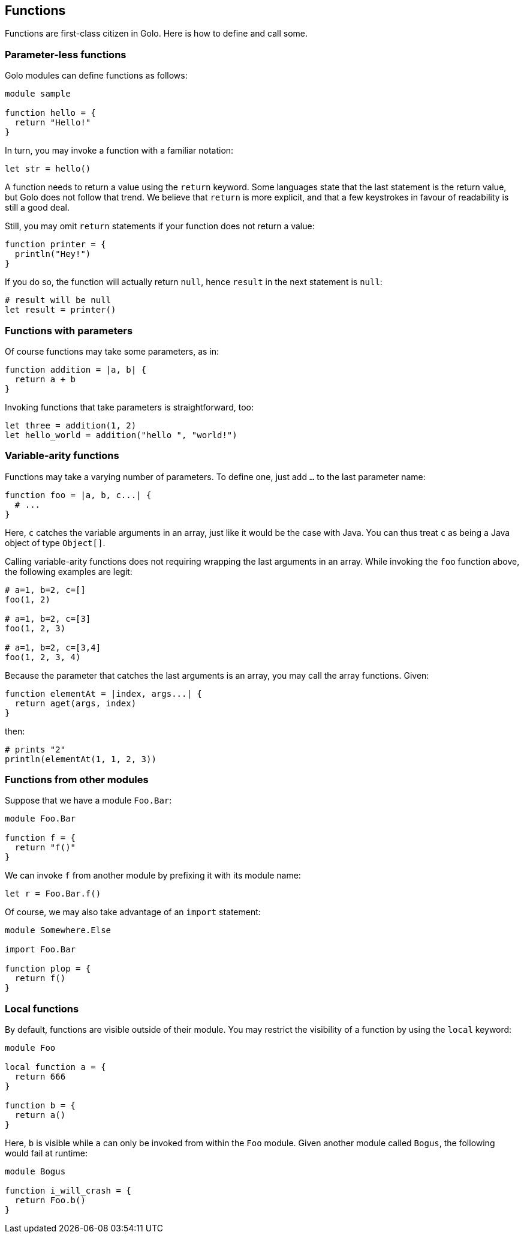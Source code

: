 == Functions ==

Functions are first-class citizen in Golo. Here is how to define and
call some.

=== Parameter-less functions ===

Golo modules can define functions as follows:

[source,text]
------------------ 
module sample

function hello = {
  return "Hello!"
}
------------------

In turn, you may invoke a function with a familiar notation:

[source,text]
----------------- 
let str = hello()
-----------------

A function needs to return a value using the `return` keyword. Some
languages state that the last statement is the return value, but Golo
does not follow that trend. We believe that `return` is more explicit,
and that a few keystrokes in favour of readability is still a good deal.

Still, you may omit `return` statements if your function does not return
a value:

[source,text]
--------------------- 
function printer = { 
  println("Hey!")
}
---------------------

If you do so, the function will actually return `null`, hence `result`
in the next statement is `null`:

[source,text]
---------------------- 
# result will be null
let result = printer()
----------------------

=== Functions with parameters ===

Of course functions may take some parameters, as in:

[source,text]
---------------------------- 
function addition = |a, b| {
  return a + b
}
----------------------------

Invoking functions that take parameters is straightforward, too:

[source,text]
---------------------------------------------- 
let three = addition(1, 2)
let hello_world = addition("hello ", "world!")
----------------------------------------------

=== Variable-arity functions ===

Functions may take a varying number of parameters. To define one, just
add `...` to the last parameter name:

[source,text]
----------------------------- 
function foo = |a, b, c...| {
  # ...
}
-----------------------------

Here, `c` catches the variable arguments in an array, just like it would
be the case with Java. You can thus treat `c` as being a Java object of
type `Object[]`.

Calling variable-arity functions does not requiring wrapping the last
arguments in an array. While invoking the `foo` function above, the
following examples are legit:

[source,text]
------------------- 
# a=1, b=2, c=[]
foo(1, 2)

# a=1, b=2, c=[3]
foo(1, 2, 3)

# a=1, b=2, c=[3,4]
foo(1, 2, 3, 4)
-------------------

Because the parameter that catches the last arguments is an array, you
may call the array functions. Given:

[source,text]
--------------------------------------- 
function elementAt = |index, args...| {
  return aget(args, index)
}
---------------------------------------

then:

[source,text]
------------------------------ 
# prints "2"
println(elementAt(1, 1, 2, 3))
------------------------------

=== Functions from other modules ===

Suppose that we have a module `Foo.Bar`:

[source,text]
-------------- 
module Foo.Bar

function f = {
  return "f()"
}
--------------

We can invoke `f` from another module by prefixing it with its module
name:

[source,text]
------------------- 
let r = Foo.Bar.f()
-------------------

Of course, we may also take advantage of an `import` statement:

[source,text]
--------------------- 
module Somewhere.Else

import Foo.Bar

function plop = {
  return f()
}
---------------------

=== Local functions ===

By default, functions are visible outside of their module. You may
restrict the visibility of a function by using the `local` keyword:

[source,text]
-------------------- 
module Foo

local function a = {
  return 666
}

function b = {
  return a()
}
--------------------

Here, `b` is visible while `a` can only be invoked from within the `Foo`
module. Given another module called `Bogus`, the following would fail at
runtime:

[source,text]
------------------------- 
module Bogus

function i_will_crash = {
  return Foo.b()
}
-------------------------

